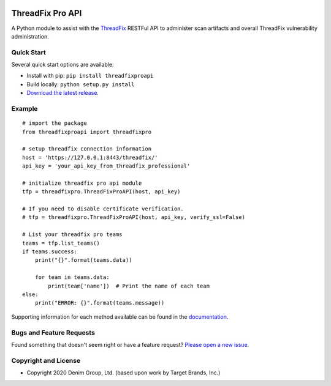 .. image:: https://img.shields.io/pypi/v/threadfixproapi.svg
   :target: https://pypi.org/project/threadfixproapi
.. image:: https://img.shields.io/pypi/pyversions/threadfixproapi.svg
.. image:: https://img.shields.io/travis/target/threadfixproapi/master.svg
   :target: http://travis-ci.org/target/threadfixproapi
   
ThreadFix Pro API
*****************

A Python module to assist with the `ThreadFix <https://www.threadfix.it/>`__ RESTFul API to administer scan artifacts and overall ThreadFix vulnerability administration.

Quick Start
~~~~~~~~~~~

Several quick start options are available:

- Install with pip: ``pip install threadfixproapi``
- Build locally: ``python setup.py install``
- `Download the latest release <https://github.com/denimgroup/threadfix-python-api/releases/new/>`__.

Example
~~~~~~~

::

    # import the package
    from threadfixproapi import threadfixpro

    # setup threadfix connection information
    host = 'https://127.0.0.1:8443/threadfix/'
    api_key = 'your_api_key_from_threadfix_professional'

    # initialize threadfix pro api module
    tfp = threadfixpro.ThreadFixProAPI(host, api_key)

    # If you need to disable certificate verification.
    # tfp = threadfixpro.ThreadFixProAPI(host, api_key, verify_ssl=False)

    # List your threadfix pro teams
    teams = tfp.list_teams()
    if teams.success:
        print("{}".format(teams.data))

        for team in teams.data:
            print(team['name'])  # Print the name of each team
    else:
        print("ERROR: {}".format(teams.message))

Supporting information for each method available can be found in the `documentation <https://target.github.io/threadfixapi/>`__.

Bugs and Feature Requests
~~~~~~~~~~~~~~~~~~~~~~~~~

Found something that doesn't seem right or have a feature request? `Please open a new issue <https://github.com/denimgroup/threadfix-python-api/issues/new>`__.

Copyright and License
~~~~~~~~~~~~~~~~~~~~~
.. image:: https://img.shields.io/github/license/target/threadfixproapi.svg?style=flat-square

- Copyright 2020 Denim Group, Ltd. (based upon work by Target Brands, Inc.)
